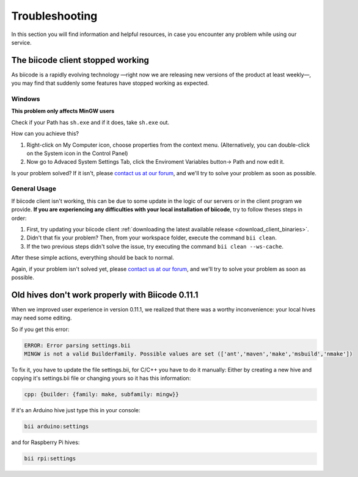 .. _troubleshooting:

Troubleshooting
===============

In this section you will find information and helpful resources, in case you encounter any problem while using our service.

The biicode client stopped working
----------------------------------

As biicode is a rapidly evolving technology —right now we are releasing new versions of the product at least weekly—, you may find that suddenly some features have stopped working as expected. 

Windows
^^^^^^^
.. container:: infonote

    **This problem only affects MinGW users**

Check if your Path has ``sh.exe`` and if it does, take ``sh.exe`` out.

How can you achieve this?

#. Right-click on My Computer icon, choose properties from the context menu. (Alternatively, you can double-click on the System icon in the Control Panel)

#. Now go to Advaced System Settings Tab, click the Enviroment Variables button-> Path and now edit it. 

Is your problem solved? If it isn't, please `contact us at our forum <http://forum.biicode.com/>`__, and we'll try to solve your problem as soon as possible.

General Usage
^^^^^^^^^^^^^
If biicode client isn't working, this can be due to some update in the logic of our servers or in the client program we provide. **If you are experiencing any difficulties with your local installation of biicode**, try to follow theses steps in order:

#. First, try updating your biicode client :ref:`downloading the latest available release <download_client_binaries>`.
#. Didn't that fix your problem? Then, from your workspace folder, execute the command ``bii clean``.
#. If the two previous steps didn't solve the issue, try executing the command ``bii clean --ws-cache``.

After these simple actions, everything should be back to normal.

Again, if your problem isn't solved yet, please `contact us at our forum <http://forum.biicode.com/>`__, and we'll try to solve your problem as soon as possible.


Old hives don't work properly with Biicode 0.11.1
-------------------------------------------------

When we improved user experience in version 0.11.1, we realized that there was a worthy inconvenience: your local hives may need some editing.

So if you get this error:

.. code-block:: bash

   ERROR: Error parsing settings.bii
   MINGW is not a valid BuilderFamily. Possible values are set (['ant','maven','make','msbuild','nmake'])
   
To fix it, you have to update the file settings.bii, for C/C++ you have to do it manually:
Either by creating a new hive and copying it's settings.bii file or changing yours so it has this information:

.. code-block:: text

    cpp: {builder: {family: make, subfamily: mingw}}


If it's an Arduino hive just type this in your console:

.. code-block:: bash

    bii arduino:settings
    
and for Raspberry Pi hives:
    
.. code-block:: bash

    bii rpi:settings   
 